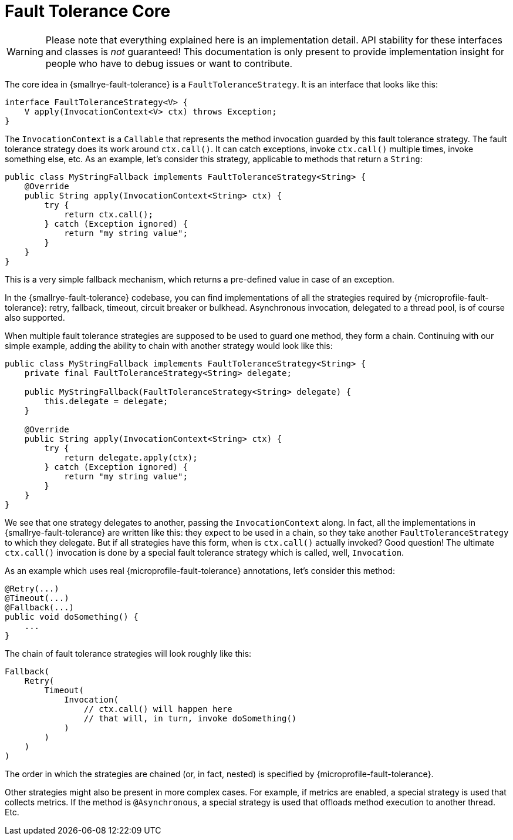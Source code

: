 = Fault Tolerance Core

WARNING: Please note that everything explained here is an implementation detail.
API stability for these interfaces and classes is _not_ guaranteed!
This documentation is only present to provide implementation insight for people who have to debug issues or want to contribute.

The core idea in {smallrye-fault-tolerance} is a `FaultToleranceStrategy`.
It is an interface that looks like this:

[source,java]
----
interface FaultToleranceStrategy<V> {
    V apply(InvocationContext<V> ctx) throws Exception;
}
----

The `InvocationContext` is a `Callable` that represents the method invocation guarded by this fault tolerance strategy.
The fault tolerance strategy does its work around `ctx.call()`.
It can catch exceptions, invoke `ctx.call()` multiple times, invoke something else, etc.
As an example, let's consider this strategy, applicable to methods that return a `String`:

[source,java]
----
public class MyStringFallback implements FaultToleranceStrategy<String> {
    @Override
    public String apply(InvocationContext<String> ctx) {
        try {
            return ctx.call();
        } catch (Exception ignored) {
            return "my string value";
        }
    }
}
----

This is a very simple fallback mechanism, which returns a pre-defined value in case of an exception.

In the {smallrye-fault-tolerance} codebase, you can find implementations of all the strategies required by {microprofile-fault-tolerance}: retry, fallback, timeout, circuit breaker or bulkhead.
Asynchronous invocation, delegated to a thread pool, is of course also supported.

When multiple fault tolerance strategies are supposed to be used to guard one method, they form a chain.
Continuing with our simple example, adding the ability to chain with another strategy would look like this:

[source,java]
----
public class MyStringFallback implements FaultToleranceStrategy<String> {
    private final FaultToleranceStrategy<String> delegate;

    public MyStringFallback(FaultToleranceStrategy<String> delegate) {
        this.delegate = delegate;
    }

    @Override
    public String apply(InvocationContext<String> ctx) {
        try {
            return delegate.apply(ctx);
        } catch (Exception ignored) {
            return "my string value";
        }
    }
}
----

We see that one strategy delegates to another, passing the `InvocationContext` along.
In fact, all the implementations in {smallrye-fault-tolerance} are written like this: they expect to be used in a chain, so they take another `FaultToleranceStrategy` to which they delegate.
But if all strategies have this form, when is `ctx.call()` actually invoked?
Good question!
The ultimate `ctx.call()` invocation is done by a special fault tolerance strategy which is called, well, `Invocation`.

As an example which uses real {microprofile-fault-tolerance} annotations, let's consider this method:

[source,java]
----
@Retry(...)
@Timeout(...)
@Fallback(...)
public void doSomething() {
    ...
}
----

The chain of fault tolerance strategies will look roughly like this:

[source]
----
Fallback(
    Retry(
        Timeout(
            Invocation(
                // ctx.call() will happen here
                // that will, in turn, invoke doSomething()
            )
        )
    )
)
----

The order in which the strategies are chained (or, in fact, nested) is specified by {microprofile-fault-tolerance}.

Other strategies might also be present in more complex cases.
For example, if metrics are enabled, a special strategy is used that collects metrics.
If the method is `@Asynchronous`, a special strategy is used that offloads method execution to another thread.
Etc.
